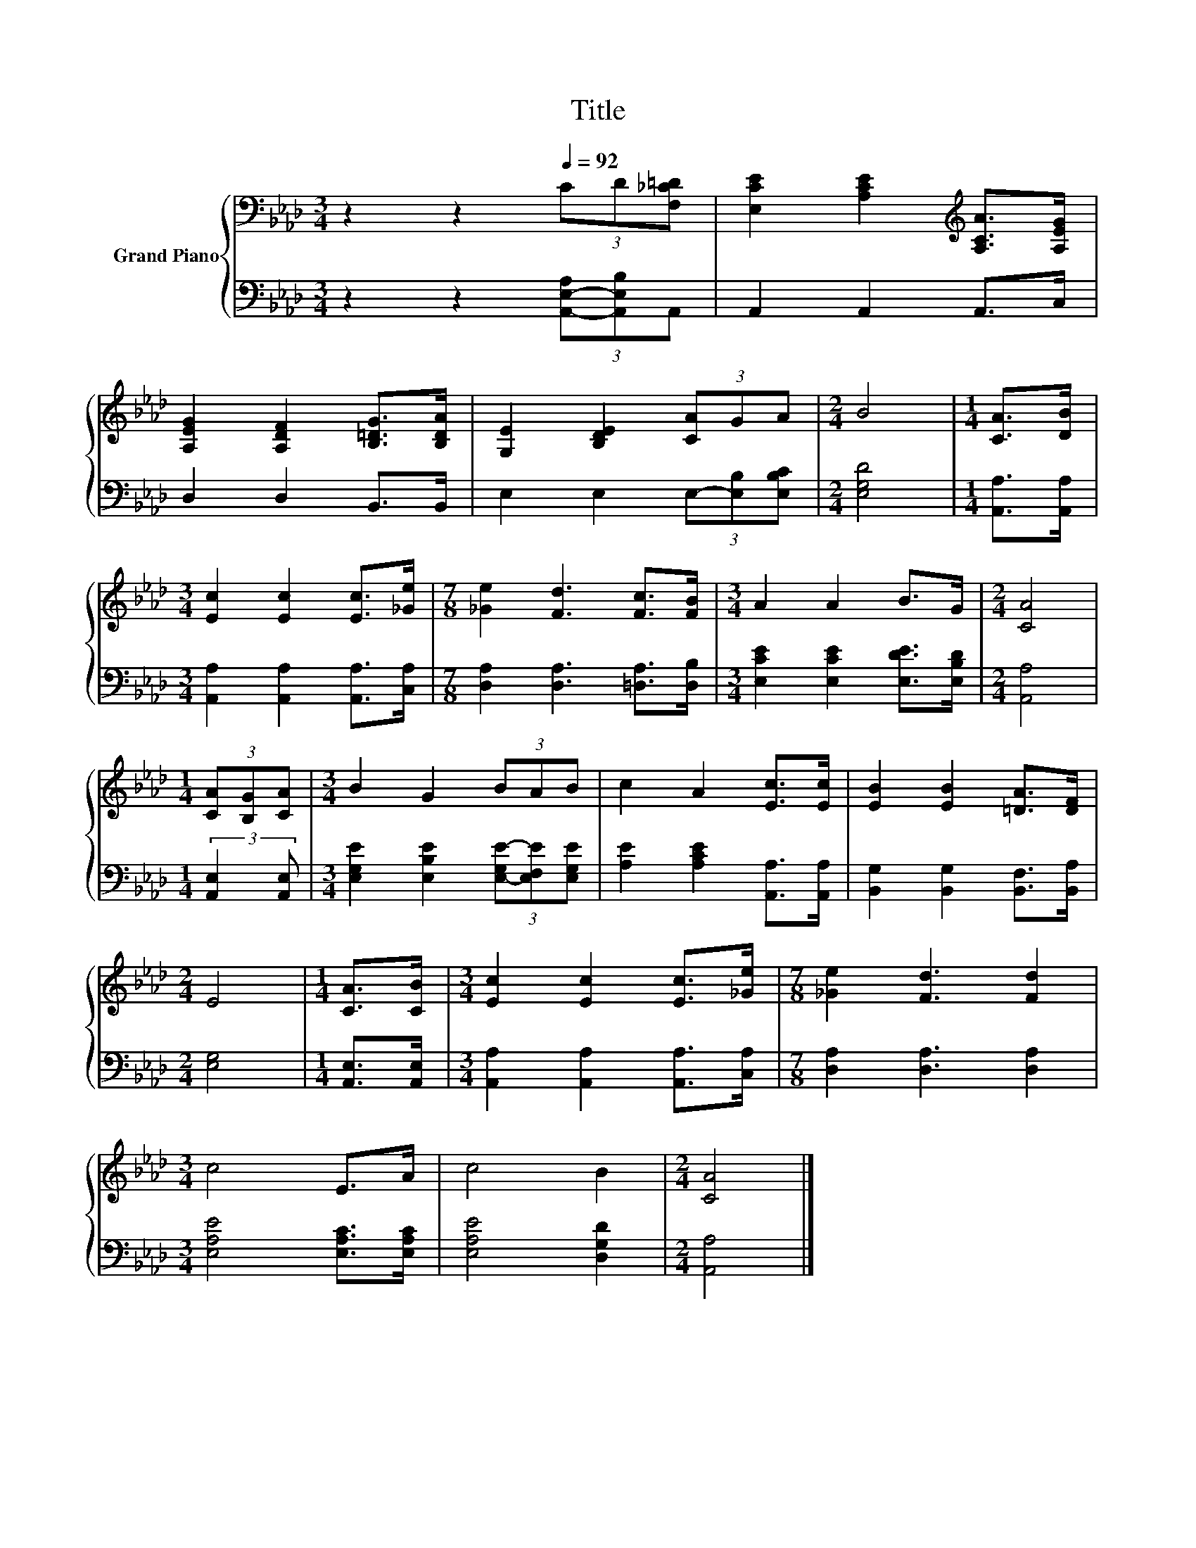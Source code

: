 X:1
T:Title
%%score { 1 | 2 }
L:1/8
M:3/4
K:Ab
V:1 bass nm="Grand Piano"
V:2 bass 
V:1
 z2 z2[Q:1/4=92] (3CD[F,_C=D] | [E,CE]2 [A,CE]2[K:treble] [A,CA]>[A,EG] | %2
 [A,EG]2 [A,DF]2 [B,=DG]>[B,DA] | [G,E]2 [B,DE]2 (3[CA]GA |[M:2/4] B4 |[M:1/4] [CA]>[DB] | %6
[M:3/4] [Ec]2 [Ec]2 [Ec]>[_Ge] |[M:7/8] [_Ge]2 [Fd]3 [Fc]>[FB] |[M:3/4] A2 A2 B>G |[M:2/4] [CA]4 | %10
[M:1/4] (3[CA][B,G][CA] |[M:3/4] B2 G2 (3BAB | c2 A2 [Ec]>[Ec] | [EB]2 [EB]2 [=DA]>[DF] | %14
[M:2/4] E4 |[M:1/4] [CA]>[CB] |[M:3/4] [Ec]2 [Ec]2 [Ec]>[_Ge] |[M:7/8] [_Ge]2 [Fd]3 [Fd]2 | %18
[M:3/4] c4 E>A | c4 B2 |[M:2/4] [CA]4 |] %21
V:2
 z2 z2 (3[A,,-E,-A,][A,,E,B,]A,, | A,,2 A,,2 A,,>C, | D,2 D,2 B,,>B,, | %3
 E,2 E,2 (3E,-[E,B,][E,B,C] |[M:2/4] [E,G,D]4 |[M:1/4] [A,,A,]>[A,,A,] | %6
[M:3/4] [A,,A,]2 [A,,A,]2 [A,,A,]>[C,A,] |[M:7/8] [D,A,]2 [D,A,]3 [=D,A,]>[D,B,] | %8
[M:3/4] [E,CE]2 [E,CE]2 [E,DE]>[E,B,D] |[M:2/4] [A,,A,]4 |[M:1/4] (3:2:2[A,,E,]2 [A,,E,] | %11
[M:3/4] [E,G,E]2 [E,B,E]2 (3[E,-G,E-][E,F,E][E,G,E] | [A,E]2 [A,CE]2 [A,,A,]>[A,,A,] | %13
 [B,,G,]2 [B,,G,]2 [B,,F,]>[B,,A,] |[M:2/4] [E,G,]4 |[M:1/4] [A,,E,]>[A,,E,] | %16
[M:3/4] [A,,A,]2 [A,,A,]2 [A,,A,]>[C,A,] |[M:7/8] [D,A,]2 [D,A,]3 [D,A,]2 | %18
[M:3/4] [E,A,E]4 [E,A,C]>[E,A,C] | [E,A,E]4 [D,G,D]2 |[M:2/4] [A,,A,]4 |] %21

